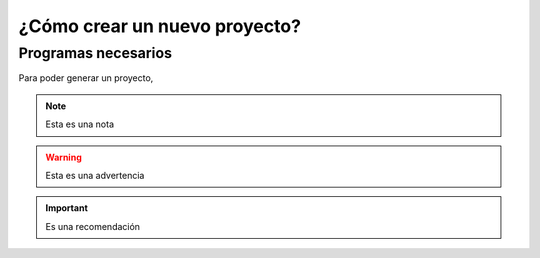 ¿Cómo crear un nuevo proyecto?
==============================

Programas necesarios
--------------------

Para poder generar un proyecto, 

.. note:: Esta es una nota

.. warning:: Esta es una advertencia

.. important:: Es una recomendación